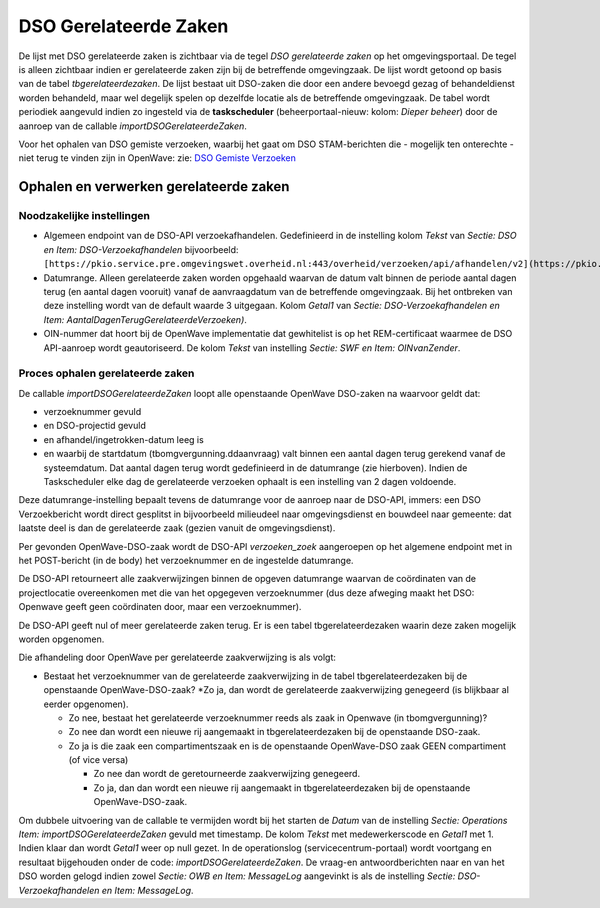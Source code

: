 DSO Gerelateerde Zaken
======================

De lijst met DSO gerelateerde zaken is zichtbaar via de tegel *DSO
gerelateerde zaken* op het omgevingsportaal. De tegel is alleen
zichtbaar indien er gerelateerde zaken zijn bij de betreffende
omgevingzaak. De lijst wordt getoond op basis van de tabel
*tbgerelateerdezaken*. De lijst bestaat uit DSO-zaken die door een
andere bevoegd gezag of behandeldienst worden behandeld, maar wel
degelijk spelen op dezelfde locatie als de betreffende omgevingzaak. De
tabel wordt periodiek aangevuld indien zo ingesteld via de
**taskscheduler** (beheerportaal-nieuw: kolom: *Dieper beheer*) door de
aanroep van de callable *importDSOGerelateerdeZaken*.

Voor het ophalen van DSO gemiste verzoeken, waarbij het gaat om DSO
STAM-berichten die - mogelijk ten onterechte - niet terug te vinden zijn
in OpenWave: zie: `DSO Gemiste
Verzoeken </docs/probleemoplossing/programmablokken/dso_gemiste_verzoeken.md>`__

Ophalen en verwerken gerelateerde zaken
---------------------------------------

Noodzakelijke instellingen
~~~~~~~~~~~~~~~~~~~~~~~~~~

-  Algemeen endpoint van de DSO-API verzoekafhandelen. Gedefinieerd in
   de instelling kolom *Tekst* van *Sectie: DSO en Item:
   DSO-Verzoekafhandelen* bijvoorbeeld:
   ``[https://pkio.service.pre.omgevingswet.overheid.nl:443/overheid/verzoeken/api/afhandelen/v2](https://pkio.service.pre.omgevingswet.overheid.nl:443/overheid/verzoeken/api/afhandelen/v2.md)``
-  Datumrange. Alleen gerelateerde zaken worden opgehaald waarvan de
   datum valt binnen de periode aantal dagen terug (en aantal dagen
   vooruit) vanaf de aanvraagdatum van de betreffende omgevingzaak. Bij
   het ontbreken van deze instelling wordt van de default waarde 3
   uitgegaan. Kolom *Getal1* van *Sectie: DSO-Verzoekafhandelen en Item:
   AantalDagenTerugGerelateerdeVerzoeken)*.
-  OIN-nummer dat hoort bij de OpenWave implementatie dat gewhitelist is
   op het REM-certificaat waarmee de DSO API-aanroep wordt
   geautoriseerd. De kolom *Tekst* van instelling *Sectie: SWF en Item:
   OINvanZender*.

Proces ophalen gerelateerde zaken
~~~~~~~~~~~~~~~~~~~~~~~~~~~~~~~~~

De callable *importDSOGerelateerdeZaken* loopt alle openstaande OpenWave
DSO-zaken na waarvoor geldt dat:

-  verzoeknummer gevuld
-  en DSO-projectid gevuld
-  en afhandel/ingetrokken-datum leeg is
-  en waarbij de startdatum (tbomgvergunning.ddaanvraag) valt binnen een
   aantal dagen terug gerekend vanaf de systeemdatum. Dat aantal dagen
   terug wordt gedefinieerd in de datumrange (zie hierboven). Indien de
   Taskscheduler elke dag de gerelateerde verzoeken ophaalt is een
   instelling van 2 dagen voldoende.

Deze datumrange-instelling bepaalt tevens de datumrange voor de aanroep
naar de DSO-API, immers: een DSO Verzoekbericht wordt direct gesplitst
in bijvoorbeeld milieudeel naar omgevingsdienst en bouwdeel naar
gemeente: dat laatste deel is dan de gerelateerde zaak (gezien vanuit de
omgevingsdienst).

Per gevonden OpenWave-DSO-zaak wordt de DSO-API *verzoeken_zoek*
aangeroepen op het algemene endpoint met in het POST-bericht (in de
body) het verzoeknummer en de ingestelde datumrange.

De DSO-API retourneert alle zaakverwijzingen binnen de opgeven
datumrange waarvan de coördinaten van de projectlocatie overeenkomen met
die van het opgegeven verzoeknummer (dus deze afweging maakt het DSO:
Openwave geeft geen coördinaten door, maar een verzoeknummer).

De DSO-API geeft nul of meer gerelateerde zaken terug. Er is een tabel
tbgerelateerdezaken waarin deze zaken mogelijk worden opgenomen.

Die afhandeling door OpenWave per gerelateerde zaakverwijzing is als
volgt:

-  Bestaat het verzoeknummer van de gerelateerde zaakverwijzing in de
   tabel tbgerelateerdezaken bij de openstaande OpenWave-DSO-zaak? \*Zo
   ja, dan wordt de gerelateerde zaakverwijzing genegeerd (is blijkbaar
   al eerder opgenomen).

   -  Zo nee, bestaat het gerelateerde verzoeknummer reeds als zaak in
      Openwave (in tbomgvergunning)?
   -  Zo nee dan wordt een nieuwe rij aangemaakt in tbgerelateerdezaken
      bij de openstaande DSO-zaak.
   -  Zo ja is die zaak een compartimentszaak en is de openstaande
      OpenWave-DSO zaak GEEN compartiment (of vice versa)

      -  Zo nee dan wordt de geretourneerde zaakverwijzing genegeerd.
      -  Zo ja, dan dan wordt een nieuwe rij aangemaakt in
         tbgerelateerdezaken bij de openstaande OpenWave-DSO-zaak.

Om dubbele uitvoering van de callable te vermijden wordt bij het starten
de *Datum* van de instelling *Sectie: Operations Item:
importDSOGerelateerdeZaken* gevuld met timestamp. De kolom *Tekst* met
medewerkerscode en *Getal1* met 1. Indien klaar dan wordt *Getal1* weer
op null gezet. In de operationslog (servicecentrum-portaal) wordt
voortgang en resultaat bijgehouden onder de code:
*importDSOGerelateerdeZaken*. De vraag-en antwoordberichten naar en van
het DSO worden gelogd indien zowel *Sectie: OWB en Item: MessageLog*
aangevinkt is als de instelling *Sectie: DSO-Verzoekafhandelen en Item:
MessageLog*.
